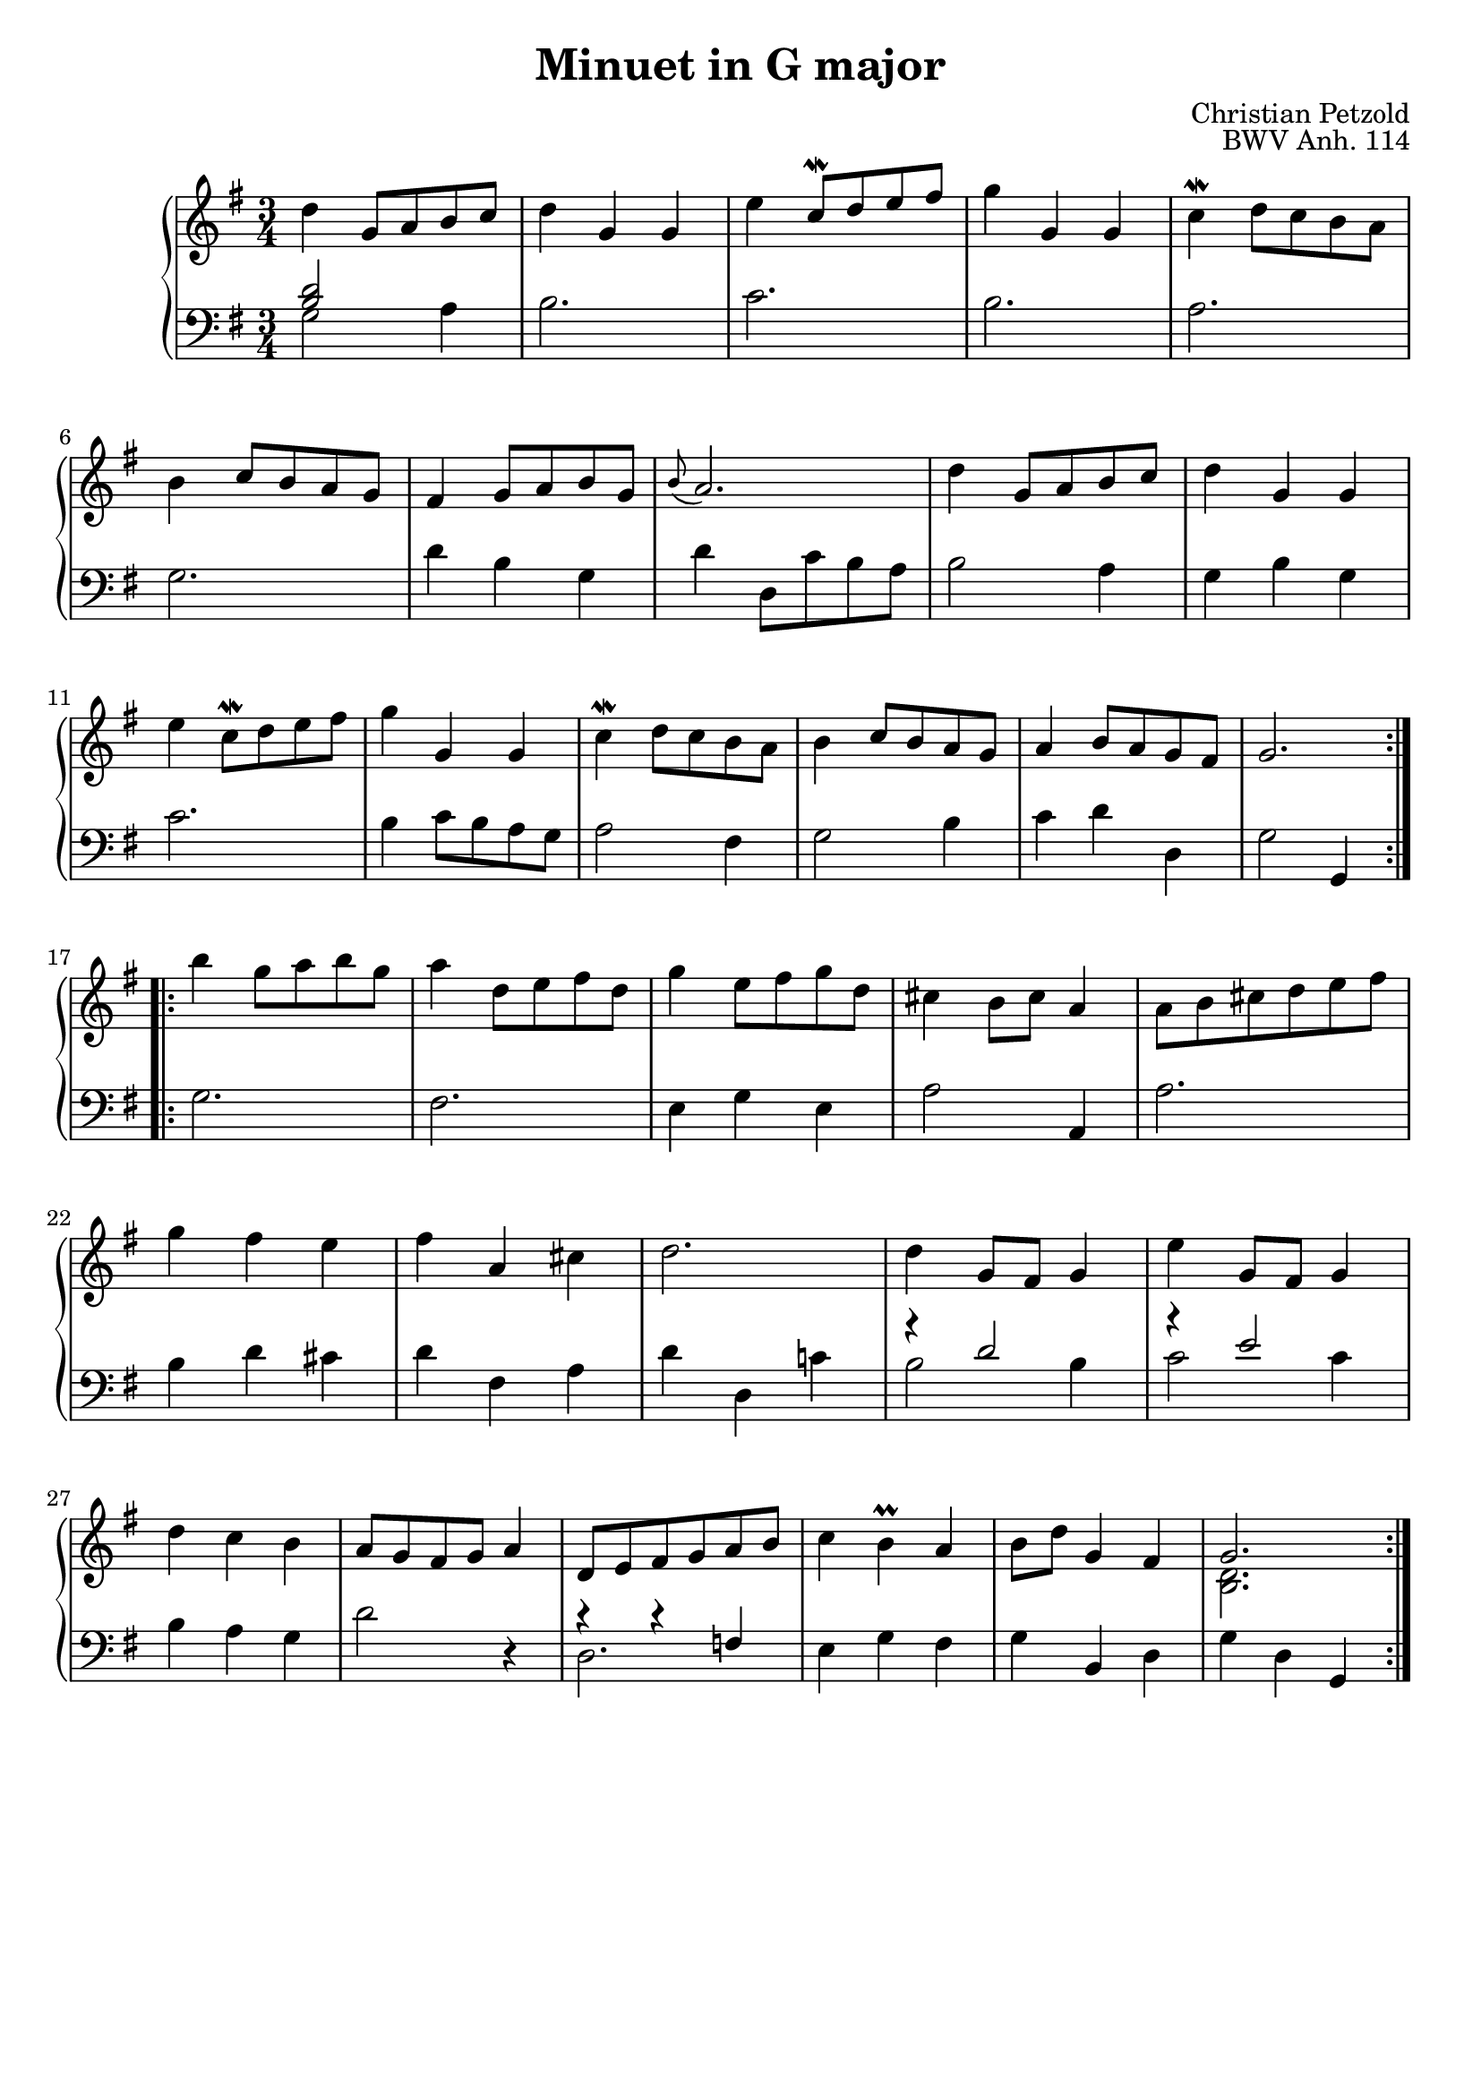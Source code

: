 \version "2.18.2"

\header {
  title = "Minuet in G major"
  opus = "BWV Anh. 114"
  composer = "Christian Petzold"
  style = "Baroque"
  source = "Bach-Gesellschaft"
  author = \markup \fromproperty #'header:composer
  subject = \markup \concat { \fromproperty #'header:title " Piano Partition" }
  keywords = #(string-join '(
    "music"
    "partition"
    "piano"
    "minuet"
  ) ", ")
  tagline = ##f
}

right = \relative c'' {
  \clef "treble"
  \time 3/4
  \key g \major

  \repeat "volta" 2 {
    d4  g,8[ a b c] |
    d4 g, g |
    e'  c8^[\mordent d e fis] |
    g4 g, g |
    c4^\mordent  d8[ c b a] | \break
    b4  c8[ b a g] |
    fis4  g8[ a b g] |
    \appoggiatura b8 a2. |
    d4  g,8[ a b c] |
    d4 g, g | \break
    e'4  c8[\mordent d e fis] |
    g4 g, g |
    c4\mordent  d8[ c b a] |
    b4  c8[ b a g] |
    a4  b8[ a g fis] |
    g2. | \break
  }
  \repeat "volta" 2 {
    b'4  g8[ a b g] |
    a4  d,8[ e fis d] |
    g4  e8[ fis g d] |
    cis4  b8[ cis] a4 |
    a8[ b cis d e fis] | \break
    g4 fis e |
    fis a, cis |
    d2. |
    d4  g,8[ fis] g4 |
    e'4  g,8[ fis] g4 | \break
    d'4 c b |
    a8[ g fis g] a4 |
    d,8[ e fis g a b] |
    c4 b^\prall a |
    b8[ d] g,4 fis |
    << { \stemUp g2. \stemNeutral }
      { \context Voice = "ii" { << \stemDown { <d b> } >> } }
    >> |
  }
}

left = \relative c' {
  \clef "bass"
  \time 3/4
  \key g \major

  \repeat "volta" 2 {
    << { \stemUp { <b d>2 } \stemNeutral }
      { \context Voice = "ii" { << \stemDown g2 >> } }
    >> a4 |
    b2. |
    c2. |
    b2. |
    a2. |
    g2. |
    d'4 b g |
    d'  d,8[ c' b a] |
    b2 a4 |
    g b g |
    c2. |
    b4  c8[ b a g] |
    a2 fis4 |
    g2 b4 |
    c d d, |
    g2 g,4 |
  }
  \repeat "volta" 2 {
    g'2. |
    fis2. |
    e4 g e |
    a2 a,4 |
    a'2. |
    b4 d cis |
    d fis, a |
    d d, c'! |
    << { \stemUp { r4 d2 } \stemNeutral }
      { \context Voice = "ii" { << \stemDown { b2 b4 } >> } }
    >> |
    << { \stemUp { r4 e2 } \stemNeutral }
      { \context Voice = "ii" { << \stemDown { c2 c4 } >> } }
    >> |
    b4 a g |
    d'2 r4 |
    << { \stemUp { r4 r f, } \stemNeutral }
      { \context Voice = "ii" { << \stemDown d2. >> } }
    >> |
    e4 g fis |
    g b, d |
    g d g, |
  }
}

pianoStaff = <<
    \new Staff = "right" { \right }
    \new Staff = "left" { \left }
>>

\score {
  \new PianoStaff \pianoStaff
  \layout {}
}

\score {
  \new PianoStaff \unfoldRepeats \pianoStaff
  \midi {
    \tempo 4 = 140
  }
}
